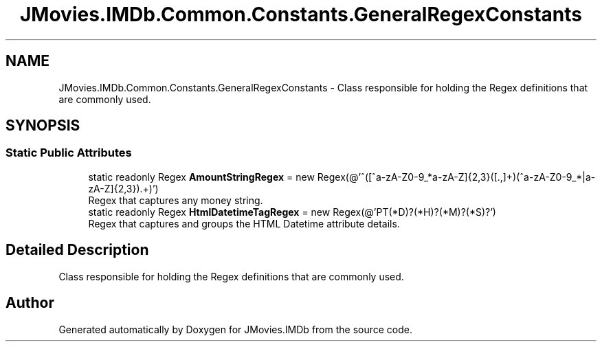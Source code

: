 .TH "JMovies.IMDb.Common.Constants.GeneralRegexConstants" 3 "Sun Feb 26 2023" "JMovies.IMDb" \" -*- nroff -*-
.ad l
.nh
.SH NAME
JMovies.IMDb.Common.Constants.GeneralRegexConstants \- Class responsible for holding the Regex definitions that are commonly used\&.  

.SH SYNOPSIS
.br
.PP
.SS "Static Public Attributes"

.in +1c
.ti -1c
.RI "static readonly Regex \fBAmountStringRegex\fP = new Regex(@'^([^a\-zA\-Z0\-9_\\s\\n]*\\s?|[a\-zA\-Z]{2,3}\\s?)([\\d\\\&.,]+)(\\s?[^a\-zA\-Z0\-9_\\s\\n]*|\\s?[a\-zA\-Z]{2,3})\\((\&.+)\\)')"
.br
.RI "Regex that captures any money string\&. "
.ti -1c
.RI "static readonly Regex \fBHtmlDatetimeTagRegex\fP = new Regex(@'PT(\\d*D)?(\\d*H)?(\\d*M)?(\\d*S)?')"
.br
.RI "Regex that captures and groups the HTML Datetime attribute details\&. "
.in -1c
.SH "Detailed Description"
.PP 
Class responsible for holding the Regex definitions that are commonly used\&. 

.SH "Author"
.PP 
Generated automatically by Doxygen for JMovies\&.IMDb from the source code\&.
